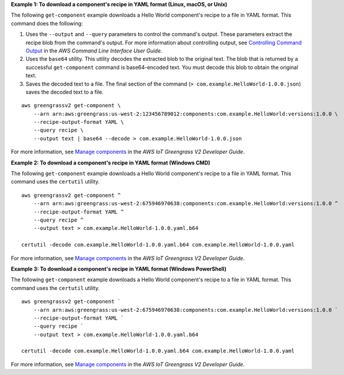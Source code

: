 **Example 1: To download a component's recipe in YAML format (Linux, macOS, or Unix)**

The following ``get-component`` example downloads a Hello World component's recipe to a file in YAML format. This command does the following:

#. Uses the ``--output`` and ``--query`` parameters to control the command's output. These parameters extract the recipe blob from the command's output. For more information about controlling output, see `Controlling Command Output <https://docs.aws.amazon.com/cli/latest/userguide/controlling-output.html>`_ in the *AWS Command Line Interface User Guide*.

#. Uses the ``base64`` utility. This utility decodes the extracted blob to the original text. The blob that is returned by a successful ``get-component`` command is base64-encoded text. You must decode this blob to obtain the original text.

#. Saves the decoded text to a file. The final section of the command (``> com.example.HelloWorld-1.0.0.json``) saves the decoded text to a file.

::

    aws greengrassv2 get-component \
        --arn arn:aws:greengrass:us-west-2:123456789012:components:com.example.HelloWorld:versions:1.0.0 \
        --recipe-output-format YAML \
        --query recipe \
        --output text | base64 --decode > com.example.HelloWorld-1.0.0.json

For more information, see `Manage components <https://docs.aws.amazon.com/greengrass/v2/developerguide/manage-components.html>`__ in the *AWS IoT Greengrass V2 Developer Guide*.

**Example 2: To download a component's recipe in YAML format (Windows CMD)**

The following ``get-component`` example downloads a Hello World component's recipe to a file in YAML format. This command uses the ``certutil`` utility. ::

    aws greengrassv2 get-component ^
        --arn arn:aws:greengrass:us-west-2:675946970638:components:com.example.HelloWorld:versions:1.0.0 ^
        --recipe-output-format YAML ^
        --query recipe ^
        --output text > com.example.HelloWorld-1.0.0.yaml.b64

    certutil -decode com.example.HelloWorld-1.0.0.yaml.b64 com.example.HelloWorld-1.0.0.yaml

For more information, see `Manage components <https://docs.aws.amazon.com/greengrass/v2/developerguide/manage-components.html>`__ in the *AWS IoT Greengrass V2 Developer Guide*.

**Example 3: To download a component's recipe in YAML format (Windows PowerShell)**

The following ``get-component`` example downloads a Hello World component's recipe to a file in YAML format. This command uses the ``certutil`` utility. ::

    aws greengrassv2 get-component `
        --arn arn:aws:greengrass:us-west-2:675946970638:components:com.example.HelloWorld:versions:1.0.0 `
        --recipe-output-format YAML `
        --query recipe `
        --output text > com.example.HelloWorld-1.0.0.yaml.b64

    certutil -decode com.example.HelloWorld-1.0.0.yaml.b64 com.example.HelloWorld-1.0.0.yaml

For more information, see `Manage components <https://docs.aws.amazon.com/greengrass/v2/developerguide/manage-components.html>`__ in the *AWS IoT Greengrass V2 Developer Guide*.